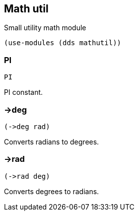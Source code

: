 == Math util

Small utility math module

[source,scheme]
----
(use-modules (dds mathutil))
----

=== PI

[source,scheme]
----
PI
----

PI constant.

=== ->deg

[source,scheme]
----
(->deg rad)
----

Converts radians to degrees.

=== ->rad

[source,scheme]
----
(->rad deg)
----

Converts degrees to radians.
